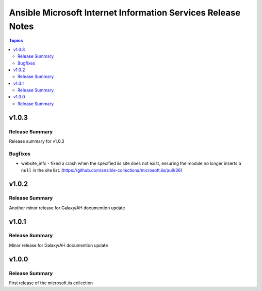 =============================================================
Ansible Microsoft Internet Information Services Release Notes
=============================================================

.. contents:: Topics

v1.0.3
======

Release Summary
---------------

Release summary for v1.0.3

Bugfixes
--------

- website_info - fixed a crash when the specified iis site does not exist, ensuring the module no longer inserts a ``null`` in the site list. (https://github.com/ansible-collections/microsoft.iis/pull/36)

v1.0.2
======

Release Summary
---------------

Another minor release for Galaxy/AH documention update

v1.0.1
======

Release Summary
---------------

Minor release for Galaxy/AH documention update

v1.0.0
======

Release Summary
---------------

First release of the microsoft.iis collection
